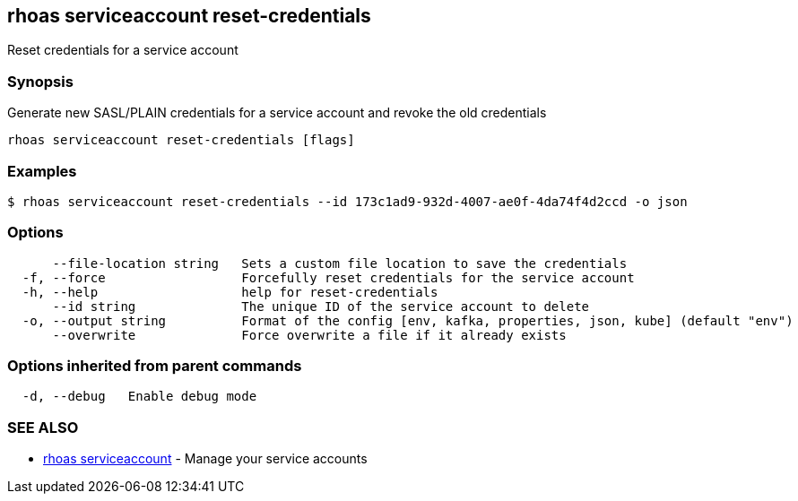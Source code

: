 == rhoas serviceaccount reset-credentials

Reset credentials for a service account

=== Synopsis

Generate new SASL/PLAIN credentials for a service account and revoke the
old credentials

....
rhoas serviceaccount reset-credentials [flags]
....

=== Examples

....
$ rhoas serviceaccount reset-credentials --id 173c1ad9-932d-4007-ae0f-4da74f4d2ccd -o json
....

=== Options

....
      --file-location string   Sets a custom file location to save the credentials
  -f, --force                  Forcefully reset credentials for the service account
  -h, --help                   help for reset-credentials
      --id string              The unique ID of the service account to delete
  -o, --output string          Format of the config [env, kafka, properties, json, kube] (default "env")
      --overwrite              Force overwrite a file if it already exists
....

=== Options inherited from parent commands

....
  -d, --debug   Enable debug mode
....

=== SEE ALSO

* link:rhoas_serviceaccount.adoc[rhoas serviceaccount] - Manage your
service accounts

